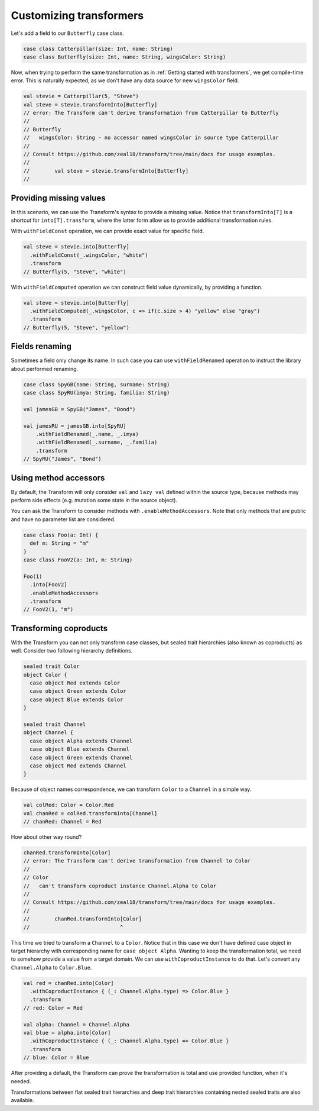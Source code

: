 .. _customizing-transformers:

Customizing transformers
========================

Let's add a field to our ``Butterfly`` case class.

.. code-block:: scala

  case class Catterpillar(size: Int, name: String)
  case class Butterfly(size: Int, name: String, wingsColor: String)

Now, when trying to perform the same transformation as
in :ref:`Getting started with transformers`, we get compile-time error.
This is naturally expected, as we don't have any data source for
new ``wingsColor`` field.


.. code-block:: scala

  val stevie = Catterpillar(5, "Steve")
  val steve = stevie.transformInto[Butterfly]
  // error: The Transform can't derive transformation from Catterpillar to Butterfly
  //
  // Butterfly
  //   wingsColor: String - no accessor named wingsColor in source type Catterpillar
  //
  // Consult https://github.com/zeal18/transform/tree/main/docs for usage examples.
  //
  //        val steve = stevie.transformInto[Butterfly]
  //


Providing missing values
------------------------

In this scenario, we can use the Transform's syntax to provide a missing value.
Notice that ``transformInto[T]`` is a shortcut for ``into[T].transform``,
where the latter form allow us to provide additional transformation rules.

With ``withFieldConst`` operation, we can provide exact value for specific field.

.. code-block:: scala

  val steve = stevie.into[Butterfly]
    .withFieldConst(_.wingsColor, "white")
    .transform
  // Butterfly(5, "Steve", "white")

With ``withFieldComputed`` operation we can construct field value dynamically,
by providing a function.

.. code-block:: scala

  val steve = stevie.into[Butterfly]
    .withFieldComputed(_.wingsColor, c => if(c.size > 4) "yellow" else "gray")
    .transform
  // Butterfly(5, "Steve", "yellow")


Fields renaming
---------------

Sometimes a field only change its name. In such case you can
use ``withFieldRenamed`` operation to instruct the library about
performed renaming.

.. code-block:: scala

  case class SpyGB(name: String, surname: String)
  case class SpyRU(imya: String, familia: String)

  val jamesGB = SpyGB("James", "Bond")

  val jamesRU = jamesGB.into[SpyRU]
      .withFieldRenamed(_.name, _.imya)
      .withFieldRenamed(_.surname, _.familia)
      .transform
  // SpyRU("James", "Bond")


Using method accessors
----------------------

By default, the Transform will only consider ``val`` and ``lazy val`` defined within the source type,
because methods may perform side effects (e.g. mutation some state in the source object).

You can ask the Transform to consider methods with ``.enableMethodAccessors``. Note that only methods that are public
and have no parameter list are considered.

.. code-block:: scala

  case class Foo(a: Int) {
    def m: String = "m"
  }
  case class FooV2(a: Int, m: String)

  Foo(1)
    .into[FooV2]
    .enableMethodAccessors
    .transform
  // FooV2(1, "m")


Transforming coproducts
-----------------------

With the Transform you can not only transform case classes, but
sealed trait hierarchies (also known as coproducts) as well.
Consider two following hierarchy definitions.

.. code-block:: scala

  sealed trait Color
  object Color {
    case object Red extends Color
    case object Green extends Color
    case object Blue extends Color
  }

  sealed trait Channel
  object Channel {
    case object Alpha extends Channel
    case object Blue extends Channel
    case object Green extends Channel
    case object Red extends Channel
  }

Because of object names correspondence, we can transform ``Color``
to a ``Channel`` in a simple way.

.. code-block:: scala

  val colRed: Color = Color.Red
  val chanRed = colRed.transformInto[Channel]
  // chanRed: Channel = Red

How about other way round?

.. code-block:: scala

  chanRed.transformInto[Color]
  // error: The Transform can't derive transformation from Channel to Color
  //
  // Color
  //   can't transform coproduct instance Channel.Alpha to Color
  //
  // Consult https://github.com/zeal18/transform/tree/main/docs for usage examples.
  //
  //        chanRed.transformInto[Color]
  //                             ^

This time we tried to transform a ``Channel`` to a ``Color``.
Notice that in this case we don't have defined case object in target
hierarchy with corresponding name for ``case object Alpha``.
Wanting to keep the transformation total, we need to somehow provide
a value from a target domain. We can use ``withCoproductInstance`` to
do that. Let's convert any ``Channel.Alpha`` to ``Color.Blue``.

.. code-block:: scala

  val red = chanRed.into[Color]
    .withCoproductInstance { (_: Channel.Alpha.type) => Color.Blue }
    .transform
  // red: Color = Red

  val alpha: Channel = Channel.Alpha
  val blue = alpha.into[Color]
    .withCoproductInstance { (_: Channel.Alpha.type) => Color.Blue }
    .transform
  // blue: Color = Blue


After providing a default, the Transform can prove the transformation
is total and use provided function, when it's needed.

Transformations between flat sealed trait hierarchies and deep trait
hierarchies containing nested sealed traits are also available.
